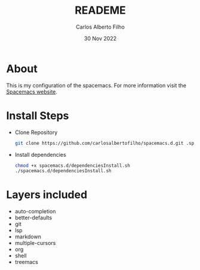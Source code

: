 #+title: READEME
#+author: Carlos Alberto Filho
#+date: 30 Nov 2022

* About

This is my configuration of the spacemacs.
For more information visit the [[https://www.spacemacs.org/doc/DOCUMENTATION.html][Spacemacs website]].

* Install Steps
+ Clone Repository
  #+BEGIN_SRC bash
  git clone https://github.com/carlosalbertofilho/spacemacs.d.git .spacemacs.d
  #+END_SRC
+ Install dependencies
  #+BEGIN_SRC bash
    chmod +x spacemacs.d/dependenciesInstall.sh
    ./spacemacs.d/dependenciesInstall.sh
  #+END_SRC


* Layers included
+ auto-completion
+ better-defaults
+ git
+ lsp
+ markdown
+ multiple-cursors
+ org
+ shell
+ treemacs
